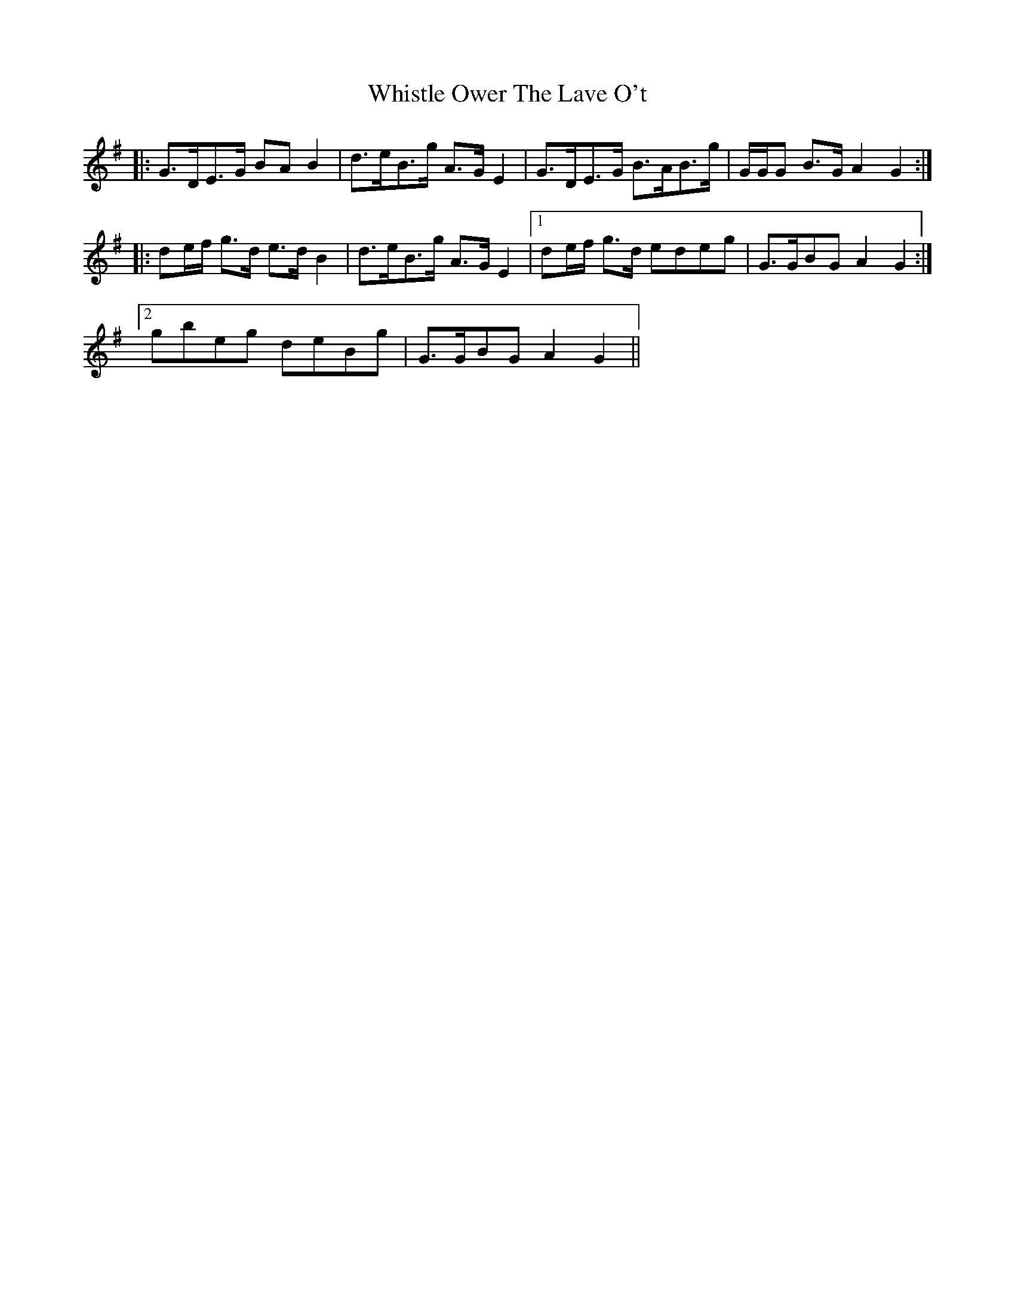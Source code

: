 X: 42673
T: Whistle Ower The Lave O't
R: march
M: 
K: Gmajor
|:G>DE>G BA B2|d>eB>g A>G E2|G>DE>G B>AB>g|G/G/G B>G A2 G2:|
|:de/f/ g>d e>d B2|d>eB>g A>G E2|1 de/f/ g>d edeg|G>GBG A2 G2:|
[2 gbeg deBg|G>GBG A2 G2||

